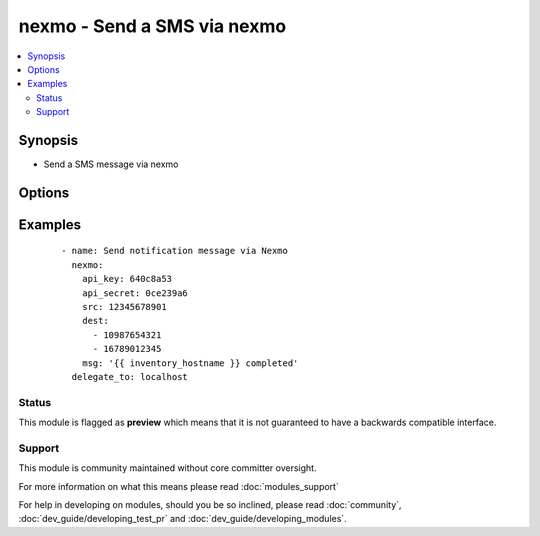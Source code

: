 .. _nexmo:


nexmo - Send a SMS via nexmo
++++++++++++++++++++++++++++

.. versionadded:: 1.6


.. contents::
   :local:
   :depth: 2


Synopsis
--------

* Send a SMS message via nexmo




Options
-------

.. raw:: html

    <table border=1 cellpadding=4>
    <tr>
    <th class="head">parameter</th>
    <th class="head">required</th>
    <th class="head">default</th>
    <th class="head">choices</th>
    <th class="head">comments</th>
    </tr>
                <tr><td>api_key<br/><div style="font-size: small;"></div></td>
    <td>yes</td>
    <td></td>
        <td></td>
        <td><div>Nexmo API Key</div>        </td></tr>
                <tr><td>api_secret<br/><div style="font-size: small;"></div></td>
    <td>yes</td>
    <td></td>
        <td></td>
        <td><div>Nexmo API Secret</div>        </td></tr>
                <tr><td>dest<br/><div style="font-size: small;"></div></td>
    <td>yes</td>
    <td></td>
        <td></td>
        <td><div>Phone number(s) to send SMS message to</div>        </td></tr>
                <tr><td>msg<br/><div style="font-size: small;"></div></td>
    <td>yes</td>
    <td></td>
        <td></td>
        <td><div>Message to text to send. Messages longer than 160 characters will be split into multiple messages</div>        </td></tr>
                <tr><td>src<br/><div style="font-size: small;"></div></td>
    <td>yes</td>
    <td></td>
        <td></td>
        <td><div>Nexmo Number to send from</div>        </td></tr>
                <tr><td>validate_certs<br/><div style="font-size: small;"></div></td>
    <td>no</td>
    <td>yes</td>
        <td><ul><li>yes</li><li>no</li></ul></td>
        <td><div>If <code>no</code>, SSL certificates will not be validated. This should only be used on personally controlled sites using self-signed certificates.</div>        </td></tr>
        </table>
    </br>



Examples
--------

 ::

    - name: Send notification message via Nexmo
      nexmo:
        api_key: 640c8a53
        api_secret: 0ce239a6
        src: 12345678901
        dest:
          - 10987654321
          - 16789012345
        msg: '{{ inventory_hostname }} completed'
      delegate_to: localhost





Status
~~~~~~

This module is flagged as **preview** which means that it is not guaranteed to have a backwards compatible interface.


Support
~~~~~~~

This module is community maintained without core committer oversight.

For more information on what this means please read :doc:`modules_support`


For help in developing on modules, should you be so inclined, please read :doc:`community`, :doc:`dev_guide/developing_test_pr` and :doc:`dev_guide/developing_modules`.
